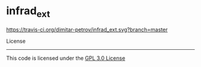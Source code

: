* infrad_ext


[[https://travis-ci.org/dimitar-petrov/infrad-ext][https://travis-ci.org/dimitar-petrov/infrad_ext.svg?branch=master]]


License
-------

This code is licensed under the [[https://github.com/dimitar-petrov/infrad-ext/blob/master/LICENSE][GPL 3.0 License]]


